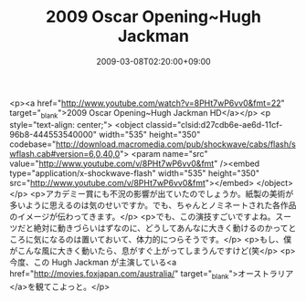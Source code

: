#+TITLE: 2009 Oscar Opening~Hugh Jackman
#+DATE: 2009-03-08T02:20:00+09:00
#+DRAFT: false
#+TAGS: 過去記事インポート

<p><a href="http://www.youtube.com/watch?v=8PHt7wP6vv0&amp;fmt=22" target="_blank">2009 Oscar Opening~Hugh Jackman  HD</a></p>
<p style="text-align: center;">
<object classid="clsid:d27cdb6e-ae6d-11cf-96b8-444553540000" width="535" height="350" codebase="http://download.macromedia.com/pub/shockwave/cabs/flash/swflash.cab#version=6,0,40,0">
<param name="src" value="http://www.youtube.com/v/8PHt7wP6vv0&amp;fmt" /><embed type="application/x-shockwave-flash" width="535" height="350" src="http://www.youtube.com/v/8PHt7wP6vv0&amp;fmt"></embed>
</object>
</p>
<p>アカデミー賞にも不況の影響が出ていたのでしょうか。紙製の美術が多いように思えるのは気のせいですか。でも、ちゃんとノミネートされた各作品のイメージが伝わってきます。</p>
<p>でも、この演技すごいですよね。スーツだと絶対に動きづらいはずなのに、どうしてあんなに大きく動けるのかってところに気になるのは置いておいて、体力的につらそうです。</p>
<p>もし、僕がこんな風に大きく動いたら、息がすぐ上がってしまうんですけど(笑</p>
<p>今度、この Hugh Jackman が主演している<a href="http://movies.foxjapan.com/australia/" target="_blank">オーストラリア</a>を観てこよっと。</p>
